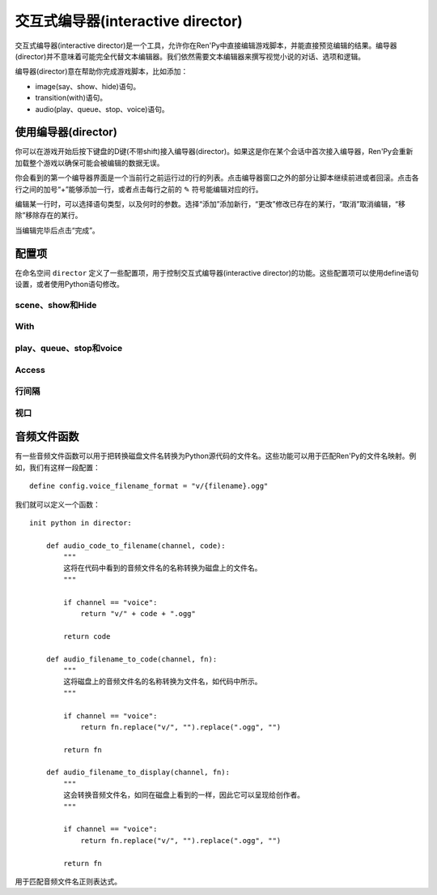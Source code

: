 .. _interactive-director:

交互式编导器(interactive director)
=====================================

交互式编导器(interactive director)是一个工具，允许你在Ren'Py中直接编辑游戏脚本，并能直接预览编辑的结果。编导器(director)并不意味着可能完全代替文本编辑器。我们依然需要文本编辑器来撰写视觉小说的对话、选项和逻辑。

编导器(director)意在帮助你完成游戏脚本，比如添加：

* image(say、show、hide)语句。
* transition(with)语句。
* audio(play、queue、stop、voice)语句。

.. _using-the-director:

使用编导器(director)
---------------------

你可以在游戏开始后按下键盘的D键(不带shift)接入编导器(director)。如果这是你在某个会话中首次接入编导器，Ren'Py会重新加载整个游戏以确保可能会被编辑的数据无误。

你会看到的第一个编导器界面是一个当前行之前运行过的行的列表。点击编导器窗口之外的部分让脚本继续前进或者回滚。点击各行之间的加号“+”能够添加一行，或者点击每行之前的 ✎ 符号能编辑对应的行。

编辑某一行时，可以选择语句类型，以及何时的参数。选择“添加”添加新行，“更改”修改已存在的某行，“取消”取消编辑，“移除”移除存在的某行。

当编辑完毕后点击“完成”。

.. _variables:

配置项
---------

在命名空间 ``director`` 定义了一些配置项，用于控制交互式编导器(interactive director)的功能。这些配置项可以使用define语句设置，或者使用Python语句修改。

.. _scene-show-and-hide:

scene、show和Hide
^^^^^^^^^^^^^^^^^^^^^

.. var:: director.tag_blacklist = { "black", "text", "vtext" }

    标签(tag)黑名单。黑名单内的标签(tag)不会通过show、scene和hide语句显示。

.. var:: director.scene_tags = { "bg" }

    标签(tag)的集合。集合内的标签(tag)会通过scene语句展示，并通过show语句隐藏。

.. var:: director.show_tags = set()

    若非空集，只有集合内标签才会通过show语句显示。

.. var:: director.transforms = [ "left", "center", "right" ]

    一个transform列表，显示为编辑器的一部分。除此之外，Ren'Py之外使用transform语句定义的transform都会添加到这个列表中，并排序。

.. _with:

With
^^^^

.. var:: director.transitions = [ "dissolve", "pixellate" ]

    一个转场(transition)列表，列表中的转场可以通过with语句使用。由于转场不能被自动检测到，这个列表内的转场必须手工添加。

.. _play-queue-stop-and-voice:

play、queue、stop和voice
^^^^^^^^^^^^^^^^^^^^^^^^^^^^

.. var:: director.audio_channels = [ "music", "sound", "audio" ]

    可以被play、show和stop语句使用的音频通道名。

.. var:: director.voice_channel = "voice"

    可以被voice语句使用的音频通道名。

.. var:: director.audio_patterns = [ "*.opus", "*.ogg", "*.mp3" ]

    默认的音频文件名正则表达式列表，匹配正则表达式的文件都可以在音频通道中使用。

.. var:: director.audio_channel_patterns = { }

    从通道名到可用的音频文件名正则表达式的映射关系。例如，如果这项设置为 ``{ 'sound' : [ 'sound/*.opus' ], 'music' : [ 'music/*.opus' ] }`` ，music和sound通道就使用各自可用文件的正则表达式。

.. _access:

Access
^^^^^^

.. var:: director.button = True

    若为True，编导器(director)会显示一个带按钮的界面，用于接入编导器窗口。若为False，游戏提供自身的接入方式，通过执行可用的director.Start动作。

.. _line-spacing:

行间隔
^^^^^^^^^^^^

.. var:: director.spacing = 1

    编导器(director)行(包括scene、show、hide、with、play、queue和voice)，与非编导器行之间的间隔。间隔应该是0行或者1行，更大的间隔可能不会起效。

.. var:: director.director_spacing = 0

    连续两个编导器行的间隔。

.. var:: director.other_spacing = 0

    连续两个非编导器行的间隔。

.. _viewport:

视口
^^^^^^^^

.. var:: director.viewport_height = 280

    编导器使用的可滚动视口的最大高度。

.. _audio-filename-functions:

音频文件函数
------------------------

有一些音频文件函数可以用于把转换磁盘文件名转换为Python源代码的文件名。这些功能可以用于匹配Ren'Py的文件名映射。例如，我们有这样一段配置：

::

    define config.voice_filename_format = "v/{filename}.ogg"

我们就可以定义一个函数：

::

    init python in director:

        def audio_code_to_filename(channel, code):
            """
            这将在代码中看到的音频文件名的名称转换为磁盘上的文件名。
            """

            if channel == "voice":
                return "v/" + code + ".ogg"

            return code

        def audio_filename_to_code(channel, fn):
            """
            这将磁盘上的音频文件名的名称转换为文件名，如代码中所示。
            """

            if channel == "voice":
                return fn.replace("v/", "").replace(".ogg", "")

            return fn

        def audio_filename_to_display(channel, fn):
            """
            这会转换音频文件名，如同在磁盘上看到的一样，因此它可以呈现给创作者。
            """

            if channel == "voice":
                return fn.replace("v/", "").replace(".ogg", "")

            return fn

用于匹配音频文件名正则表达式。

